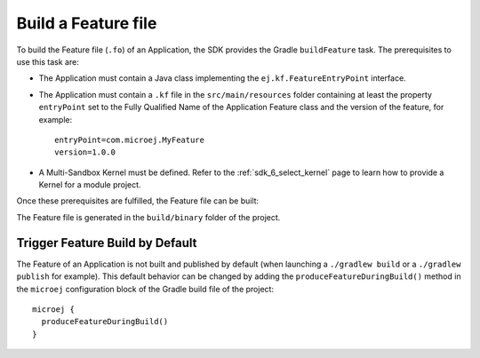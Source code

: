 .. _sdk_6_build_feature:

Build a Feature file
====================

To build the Feature file (``.fo``) of an Application, the SDK provides the Gradle ``buildFeature`` task.
The prerequisites to use this task are:

- The Application must contain a Java class implementing the ``ej.kf.FeatureEntryPoint`` interface.
- The Application must contain a ``.kf`` file in the ``src/main/resources`` folder containing at least the property ``entryPoint`` set to the Fully Qualified Name of the Application Feature class and the version of the feature, for example::

      entryPoint=com.microej.MyFeature
      version=1.0.0

- A Multi-Sandbox Kernel must be defined.
  Refer to the :ref:`sdk_6_select_kernel` page to learn how to provide a Kernel for a module project.

Once these prerequisites are fulfilled, the Feature file can be built:

.. tabs::

   .. tab:: Android Studio / IntelliJ IDEA

      By double-clicking on the ``buildFeature`` task in the Gradle tasks view:

      .. image:: images/intellij-buildFeature-gradle-project.png
         :width: 30%
         :align: center

   .. tab:: Eclipse

      By double-clicking on the ``buildFeature`` task in the Gradle tasks view:

      .. image:: images/eclipse-buildFeature-gradle-project.png
         :width: 50%
         :align: center

   .. tab:: Command Line Interface

      From the command line interface::

          $ ./gradlew buildFeature

The Feature file is generated in the ``build/binary`` folder of the project.

.. _sdk_6_trigger_feature_build:

Trigger Feature Build by Default
--------------------------------

The Feature of an Application is not built and published by default (when launching a ``./gradlew build`` or 
a ``./gradlew publish`` for example).
This default behavior can be changed by adding the ``produceFeatureDuringBuild()`` method 
in the ``microej`` configuration block of the Gradle build file of the project::

   microej {
     produceFeatureDuringBuild()
   }

..
   | Copyright 2008-2024, MicroEJ Corp. Content in this space is free 
   for read and redistribute. Except if otherwise stated, modification 
   is subject to MicroEJ Corp prior approval.
   | MicroEJ is a trademark of MicroEJ Corp. All other trademarks and 
   copyrights are the property of their respective owners.
